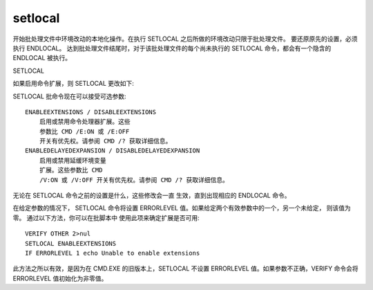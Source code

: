 ===========================
setlocal
===========================


.. post:: 2023-02-20 22:06:49
  :tags: windows, windows_shell
  :category: 操作系统
  :author: YanQue
  :location: CD
  :language: zh-cn


开始批处理文件中环境改动的本地化操作。在执行 SETLOCAL 之后所做的环境改动只限于批处理文件。
要还原原先的设置，必须执行 ENDLOCAL。
达到批处理文件结尾时，对于该批处理文件的每个尚未执行的 SETLOCAL 命令，都会有一个隐含的 ENDLOCAL 被执行。

SETLOCAL

如果启用命令扩展，则 SETLOCAL 更改如下:

SETLOCAL 批命令现在可以接受可选参数::

        ENABLEEXTENSIONS / DISABLEEXTENSIONS
            启用或禁用命令处理器扩展。这些
            参数比 CMD /E:ON 或 /E:OFF
            开关有优先权。请参阅 CMD /? 获取详细信息。
        ENABLEDELAYEDEXPANSION / DISABLEDELAYEDEXPANSION
            启用或禁用延缓环境变量
            扩展。这些参数比 CMD
            /V:ON 或 /V:OFF 开关有优先权。请参阅 CMD /? 获取详细信息。

无论在 SETLOCAL 命令之前的设置是什么，这些修改会一直
生效，直到出现相应的 ENDLOCAL 命令。

在给定参数的情况下，
SETLOCAL 命令将设置 ERRORLEVEL 值。如果给定两个有效参数中的一个，另一个未给定，
则该值为零。
通过以下方法，你可以在批脚本中
使用此项来确定扩展是否可用::

    VERIFY OTHER 2>nul
    SETLOCAL ENABLEEXTENSIONS
    IF ERRORLEVEL 1 echo Unable to enable extensions

此方法之所以有效，是因为在 CMD.EXE 的旧版本上，SETLOCAL
不设置 ERRORLEVEL 值。如果参数不正确，VERIFY 命令会将
ERRORLEVEL 值初始化为非零值。


